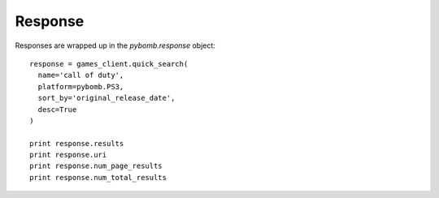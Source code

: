 Response
=========
Responses are wrapped up in the `pybomb.response` object::

    response = games_client.quick_search(
      name='call of duty',
      platform=pybomb.PS3,
      sort_by='original_release_date',
      desc=True
    )

    print response.results
    print response.uri
    print response.num_page_results
    print response.num_total_results

